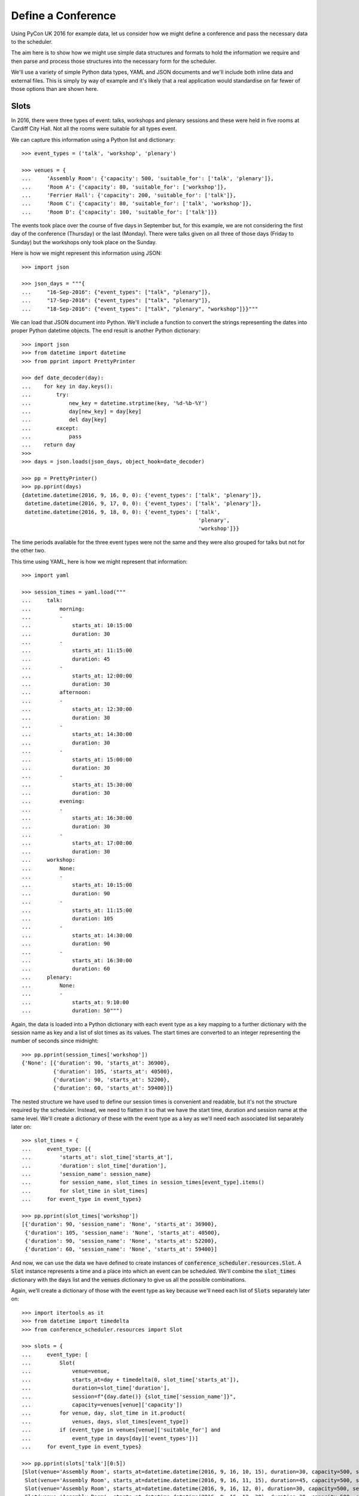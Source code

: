 Define a Conference
===================

Using PyCon UK 2016 for example data, let us consider how we might define a
conference and pass the necessary data to the scheduler.

The aim here is to show how we might use simple data structures and formats
to hold the information we require and then parse and process those structures
into the necessary form for the scheduler.

We'll use a variety of simple Python data types, YAML and JSON documents and
we'll include both inline data and external files. This is simply by way of
example and it's likely that a real application would standardise on far fewer
of those options than are shown here.

Slots
-----

In 2016, there were three types of event: talks, workshops and plenary sessions
and these were held in five rooms at Cardiff City Hall. Not all the rooms were
suitable for all types event.

We can capture this information using a Python list and dictionary::

    >>> event_types = ('talk', 'workshop', 'plenary')

    >>> venues = {
    ...     'Assembly Room': {'capacity': 500, 'suitable_for': ['talk', 'plenary']},
    ...     'Room A': {'capacity': 80, 'suitable_for': ['workshop']},
    ...     'Ferrier Hall': {'capacity': 200, 'suitable_for': ['talk']},
    ...     'Room C': {'capacity': 80, 'suitable_for': ['talk', 'workshop']},
    ...     'Room D': {'capacity': 100, 'suitable_for': ['talk']}}

The events took place over the course of five days in September but, for this
example, we are not considering the first day of the conference (Thursday) or
the last (Monday). There were talks given on all three of those days (Friday to
Sunday) but the workshops only took place on the Sunday.

Here is how we might represent this information using JSON::

    >>> import json

    >>> json_days = """{
    ...     "16-Sep-2016": {"event_types": ["talk", "plenary"]},
    ...     "17-Sep-2016": {"event_types": ["talk", "plenary"]},
    ...     "18-Sep-2016": {"event_types": ["talk", "plenary", "workshop"]}}"""

We can load that JSON document into Python. We'll include a function to convert
the strings representing the dates into proper Python datetime objects. The end
result is another Python dictionary::

    >>> import json
    >>> from datetime import datetime
    >>> from pprint import PrettyPrinter

    >>> def date_decoder(day):
    ...    for key in day.keys():
    ...        try:
    ...            new_key = datetime.strptime(key, '%d-%b-%Y')
    ...            day[new_key] = day[key]
    ...            del day[key]
    ...        except:
    ...            pass
    ...    return day
    >>>
    >>> days = json.loads(json_days, object_hook=date_decoder)

    >>> pp = PrettyPrinter()
    >>> pp.pprint(days)
    {datetime.datetime(2016, 9, 16, 0, 0): {'event_types': ['talk', 'plenary']},
     datetime.datetime(2016, 9, 17, 0, 0): {'event_types': ['talk', 'plenary']},
     datetime.datetime(2016, 9, 18, 0, 0): {'event_types': ['talk',
                                                            'plenary',
                                                            'workshop']}}

The time periods available for the three event types were not the same and they
were also grouped for talks but not for the other two.

This time using YAML, here is how we might represent that information::

    >>> import yaml

    >>> session_times = yaml.load("""
    ...     talk:
    ...         morning:
    ...         -
    ...             starts_at: 10:15:00
    ...             duration: 30
    ...         -
    ...             starts_at: 11:15:00
    ...             duration: 45
    ...         -
    ...             starts_at: 12:00:00
    ...             duration: 30
    ...         afternoon:
    ...         -
    ...             starts_at: 12:30:00
    ...             duration: 30
    ...         -
    ...             starts_at: 14:30:00
    ...             duration: 30
    ...         -
    ...             starts_at: 15:00:00
    ...             duration: 30
    ...         -
    ...             starts_at: 15:30:00
    ...             duration: 30
    ...         evening:
    ...         -
    ...             starts_at: 16:30:00
    ...             duration: 30
    ...         -
    ...             starts_at: 17:00:00
    ...             duration: 30
    ...     workshop:
    ...         None:
    ...         -
    ...             starts_at: 10:15:00
    ...             duration: 90
    ...         -
    ...             starts_at: 11:15:00
    ...             duration: 105
    ...         -
    ...             starts_at: 14:30:00
    ...             duration: 90
    ...         -
    ...             starts_at: 16:30:00
    ...             duration: 60
    ...     plenary:
    ...         None:
    ...         -
    ...             starts_at: 9:10:00
    ...             duration: 50""")

Again, the data is loaded into a Python dictionary with each event type as a
key mapping to a further dictionary with the session name as key and a list
of slot times as its values. The start times are converted to an integer
representing the number of seconds since midnight::

    >>> pp.pprint(session_times['workshop'])
    {'None': [{'duration': 90, 'starts_at': 36900},
              {'duration': 105, 'starts_at': 40500},
              {'duration': 90, 'starts_at': 52200},
              {'duration': 60, 'starts_at': 59400}]}

The nested structure we have used to define our session times is convenient and
readable, but it's not the structure required by the scheduler. Instead, we
need to flatten it so that we have the start time, duration and session name
at the same level. We'll create a dictionary of these with the event type as a
key as we'll need each associated list separately later on::

    >>> slot_times = {
    ...     event_type: [{
    ...         'starts_at': slot_time['starts_at'],
    ...         'duration': slot_time['duration'],
    ...         'session_name': session_name}
    ...         for session_name, slot_times in session_times[event_type].items()
    ...         for slot_time in slot_times]
    ...     for event_type in event_types}

    >>> pp.pprint(slot_times['workshop'])
    [{'duration': 90, 'session_name': 'None', 'starts_at': 36900},
     {'duration': 105, 'session_name': 'None', 'starts_at': 40500},
     {'duration': 90, 'session_name': 'None', 'starts_at': 52200},
     {'duration': 60, 'session_name': 'None', 'starts_at': 59400}]

And now, we can use the data we have defined to create instances of
:code:`conference_scheduler.resources.Slot`. A :code:`Slot` instance represents
a time and a place into which an event can be scheduled. We'll combine the
:code:`slot_times` dictionary with the :code:`days` list and the :code:`venues`
dictionary to give us all the possible combinations.

Again, we'll create a dictionary of those with the event type as key because
we'll need each list of :code:`Slots` separately later on::

    >>> import itertools as it
    >>> from datetime import timedelta
    >>> from conference_scheduler.resources import Slot

    >>> slots = {
    ...     event_type: [
    ...         Slot(
    ...             venue=venue,
    ...             starts_at=day + timedelta(0, slot_time['starts_at']),
    ...             duration=slot_time['duration'],
    ...             session=f"{day.date()} {slot_time['session_name']}",
    ...             capacity=venues[venue]['capacity'])
    ...         for venue, day, slot_time in it.product(
    ...             venues, days, slot_times[event_type])
    ...         if (event_type in venues[venue]['suitable_for'] and
    ...             event_type in days[day]['event_types'])]
    ...     for event_type in event_types}

    >>> pp.pprint(slots['talk'][0:5])
    [Slot(venue='Assembly Room', starts_at=datetime.datetime(2016, 9, 16, 10, 15), duration=30, capacity=500, session='2016-09-16 morning'),
     Slot(venue='Assembly Room', starts_at=datetime.datetime(2016, 9, 16, 11, 15), duration=45, capacity=500, session='2016-09-16 morning'),
     Slot(venue='Assembly Room', starts_at=datetime.datetime(2016, 9, 16, 12, 0), duration=30, capacity=500, session='2016-09-16 morning'),
     Slot(venue='Assembly Room', starts_at=datetime.datetime(2016, 9, 16, 12, 30), duration=30, capacity=500, session='2016-09-16 afternoon'),
     Slot(venue='Assembly Room', starts_at=datetime.datetime(2016, 9, 16, 14, 30), duration=30, capacity=500, session='2016-09-16 afternoon')]

Events
------

Next, we have the events which need to be scheduled. For this example, we have
the talks that were accepted for PyConUK 2016 in a
:download:`YAML file <pyconuk-2016-talks.yml>` which we can load
into a Python list::

    >>> with open('docs/howto/pyconuk-2016-talks.yml', 'r') as file:
    ...     talks = yaml.load(file)

We can use that list to create instances of
:code:`conference_scheduler.resources.Event`. Once again, we'll create a
dictionary with the event type as the keys::

    >>> from conference_scheduler.resources import Event
    >>>
    >>> events = {
    ...     'talk': [
    ...         Event(talk['title'], talk['duration'], demand=None, tags=talk.get('tags', None))
    ...         for talk in talks]}

    >>> pp.pprint(events['talk'][0:3])
    [Event(name='Transforming the government’s Digital Marketplace from portal to platform', duration=30, demand=None, tags=[], unavailability=[]),
     Event(name='Django REST framework: Schemas, Hypermedia & Client libraries.', duration=45, demand=None, tags=[], unavailability=[]),
     Event(name='django CMS in the real time web: how to mix CMS, websockets, REST for a fully real time experience', duration=30, demand=None, tags=[], unavailability=[])]
